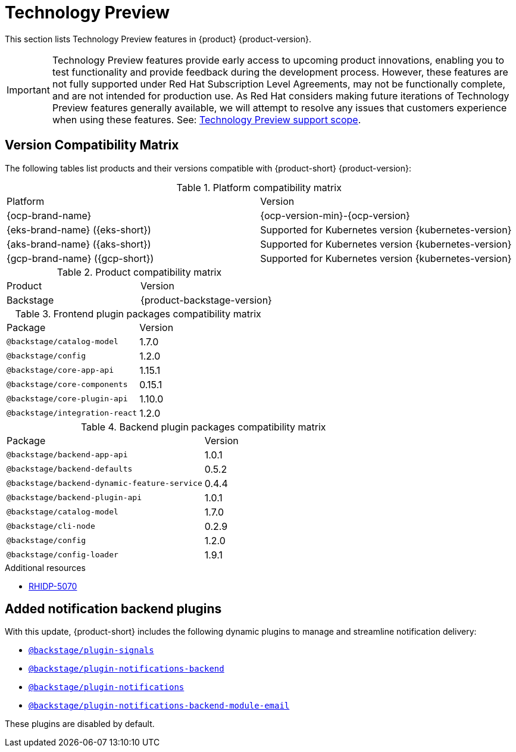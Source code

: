 :_content-type: REFERENCE
[id="technology-preview"]
= Technology Preview

This section lists Technology Preview features in {product} {product-version}.

[IMPORTANT]
====
Technology Preview features provide early access to upcoming product innovations, enabling you to test functionality and provide feedback during the development process.
However, these features are not fully supported under Red Hat Subscription Level Agreements, may not be functionally complete, and are not intended for production use.
As Red Hat considers making future iterations of Technology Preview features generally available, we will attempt to resolve any issues that customers experience when using these features.
See: link:https://access.redhat.com/support/offerings/techpreview/[Technology Preview support scope].
====

[id="technology-preview-rhidp-5070"]
== Version Compatibility Matrix

The following tables list products and their versions compatible with {product-short} {product-version}:

.Platform compatibility matrix
[cols=2,%header]
|===
|Platform
|Version

| {ocp-brand-name}
| {ocp-version-min}-{ocp-version}

| {eks-brand-name} ({eks-short})
| Supported for Kubernetes version {kubernetes-version}

| {aks-brand-name} ({aks-short})
| Supported for Kubernetes version {kubernetes-version}

| {gcp-brand-name} ({gcp-short})
|  Supported for Kubernetes version {kubernetes-version}
|===

.Product compatibility matrix
[cols=2,%header]
|===
| Product
| Version

| Backstage
| {product-backstage-version}
|===

.Frontend plugin packages compatibility matrix
[cols=2,%header]
|===
| Package
| Version

| `@backstage/catalog-model`
| 1.7.0

| `@backstage/config`
| 1.2.0

| `@backstage/core-app-api`
| 1.15.1

| `@backstage/core-components`
| 0.15.1

| `@backstage/core-plugin-api`
| 1.10.0

| `@backstage/integration-react`
| 1.2.0
|===

.Backend plugin packages compatibility matrix
[cols=2,%header]
|===
| Package
| Version

| `@backstage/backend-app-api`
| 1.0.1

| `@backstage/backend-defaults`
| 0.5.2

| `@backstage/backend-dynamic-feature-service`
| 0.4.4

| `@backstage/backend-plugin-api`
| 1.0.1

| `@backstage/catalog-model`
| 1.7.0

| `@backstage/cli-node`
| 0.2.9

| `@backstage/config`
| 1.2.0

| `@backstage/config-loader`
| 1.9.1
|===

.Additional resources
* link:https://issues.redhat.com/browse/RHIDP-5070[RHIDP-5070]

== Added notification backend plugins
With this update, {product-short} includes the following dynamic plugins to manage and streamline notification delivery:

* `https://npmjs.com/package/@backstage/plugin-signals/v/0.0.11[@backstage/plugin-signals]`
* `https://npmjs.com/package/@backstage/plugin-notifications-backend/v/0.4.2[@backstage/plugin-notifications-backend]`
* `https://npmjs.com/package/@backstage/plugin-notifications/v/0.3.2[@backstage/plugin-notifications]`
* `https://npmjs.com/package/@backstage/plugin-notifications-backend-module-email/v/0.3.2[@backstage/plugin-notifications-backend-module-email]`

These plugins are disabled by default.